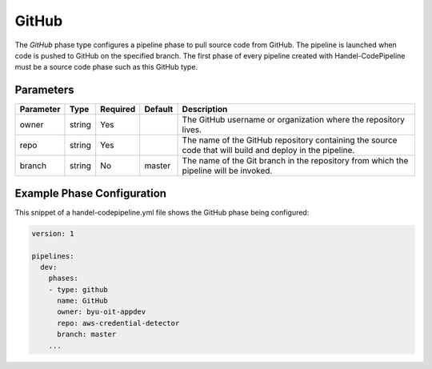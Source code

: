 GitHub
======
The *GitHub* phase type configures a pipeline phase to pull source code from GitHub. The pipeline is launched when code is pushed to GitHub on the specified branch. The first phase of every pipeline created with Handel-CodePipeline must be a source code phase such as this GitHub type. 

Parameters
----------

.. list-table::
   :header-rows: 1

   * - Parameter
     - Type
     - Required
     - Default
     - Description
   * - owner
     - string
     - Yes
     - 
     - The GitHub username or organization where the repository lives.
   * - repo 
     - string
     - Yes
     - 
     - The name of the GitHub repository containing the source code that will build and deploy in the pipeline.
   * - branch
     - string
     - No
     - master
     - The name of the Git branch in the repository from which the pipeline will be invoked.

Example Phase Configuration
---------------------------
This snippet of a handel-codepipeline.yml file shows the GitHub phase being configured:

.. code-block:: yaml
    
    version: 1

    pipelines:
      dev:
        phases:
        - type: github
          name: GitHub
          owner: byu-oit-appdev
          repo: aws-credential-detector
          branch: master
        ...
